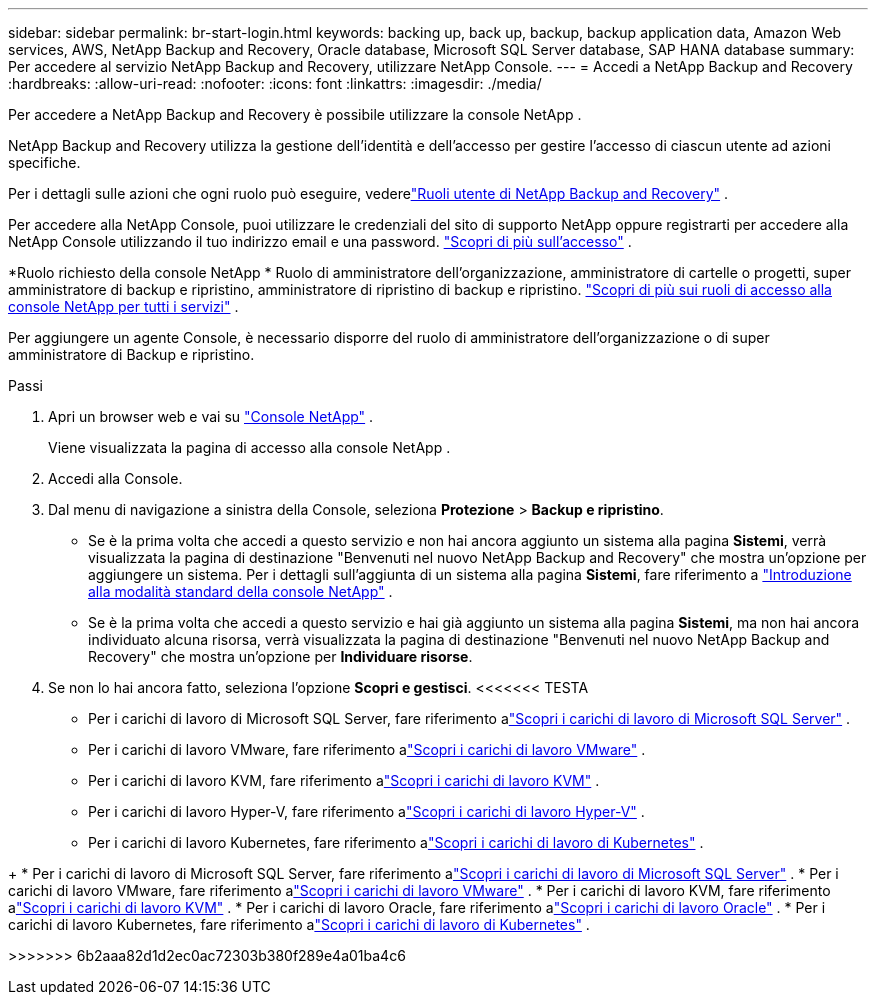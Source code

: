 ---
sidebar: sidebar 
permalink: br-start-login.html 
keywords: backing up, back up, backup, backup application data, Amazon Web services, AWS, NetApp Backup and Recovery, Oracle database, Microsoft SQL Server database, SAP HANA database 
summary: Per accedere al servizio NetApp Backup and Recovery, utilizzare NetApp Console. 
---
= Accedi a NetApp Backup and Recovery
:hardbreaks:
:allow-uri-read: 
:nofooter: 
:icons: font
:linkattrs: 
:imagesdir: ./media/


[role="lead"]
Per accedere a NetApp Backup and Recovery è possibile utilizzare la console NetApp .

NetApp Backup and Recovery utilizza la gestione dell'identità e dell'accesso per gestire l'accesso di ciascun utente ad azioni specifiche.

Per i dettagli sulle azioni che ogni ruolo può eseguire, vederelink:reference-roles.html["Ruoli utente di NetApp Backup and Recovery"] .

Per accedere alla NetApp Console, puoi utilizzare le credenziali del sito di supporto NetApp oppure registrarti per accedere alla NetApp Console utilizzando il tuo indirizzo email e una password. https://docs.netapp.com/us-en/console-setup-admin/task-logging-in.html["Scopri di più sull'accesso"^] .

*Ruolo richiesto della console NetApp * Ruolo di amministratore dell'organizzazione, amministratore di cartelle o progetti, super amministratore di backup e ripristino, amministratore di ripristino di backup e ripristino. https://docs.netapp.com/us-en/console-setup-admin/reference-iam-predefined-roles.html["Scopri di più sui ruoli di accesso alla console NetApp per tutti i servizi"^] .

Per aggiungere un agente Console, è necessario disporre del ruolo di amministratore dell'organizzazione o di super amministratore di Backup e ripristino.

.Passi
. Apri un browser web e vai su https://console.netapp.com/["Console NetApp"^] .
+
Viene visualizzata la pagina di accesso alla console NetApp .

. Accedi alla Console.
. Dal menu di navigazione a sinistra della Console, seleziona *Protezione* > *Backup e ripristino*.
+
** Se è la prima volta che accedi a questo servizio e non hai ancora aggiunto un sistema alla pagina *Sistemi*, verrà visualizzata la pagina di destinazione "Benvenuti nel nuovo NetApp Backup and Recovery" che mostra un'opzione per aggiungere un sistema.  Per i dettagli sull'aggiunta di un sistema alla pagina *Sistemi*, fare riferimento a https://docs.netapp.com/us-en/console-setup-admin/task-quick-start-standard-mode.html["Introduzione alla modalità standard della console NetApp"^] .
** Se è la prima volta che accedi a questo servizio e hai già aggiunto un sistema alla pagina *Sistemi*, ma non hai ancora individuato alcuna risorsa, verrà visualizzata la pagina di destinazione "Benvenuti nel nuovo NetApp Backup and Recovery" che mostra un'opzione per *Individuare risorse*.


. Se non lo hai ancora fatto, seleziona l'opzione *Scopri e gestisci*.  <<<<<<< TESTA
+
** Per i carichi di lavoro di Microsoft SQL Server, fare riferimento alink:br-start-discover.html["Scopri i carichi di lavoro di Microsoft SQL Server"] .
** Per i carichi di lavoro VMware, fare riferimento alink:br-use-vmware-discovery.html["Scopri i carichi di lavoro VMware"] .
** Per i carichi di lavoro KVM, fare riferimento alink:br-start-discover-kvm.html["Scopri i carichi di lavoro KVM"] .
** Per i carichi di lavoro Hyper-V, fare riferimento alink:br-start-discover-hyperv.html["Scopri i carichi di lavoro Hyper-V"] .
** Per i carichi di lavoro Kubernetes, fare riferimento alink:br-start-discover-kubernetes.html["Scopri i carichi di lavoro di Kubernetes"] .




[]
====
+ * Per i carichi di lavoro di Microsoft SQL Server, fare riferimento alink:br-start-discover.html["Scopri i carichi di lavoro di Microsoft SQL Server"] .  * Per i carichi di lavoro VMware, fare riferimento alink:br-use-vmware-discovery.html["Scopri i carichi di lavoro VMware"] .  * Per i carichi di lavoro KVM, fare riferimento alink:br-start-discover-kvm.html["Scopri i carichi di lavoro KVM"] .  * Per i carichi di lavoro Oracle, fare riferimento alink:br-start-discover-oracle.html["Scopri i carichi di lavoro Oracle"] .  * Per i carichi di lavoro Kubernetes, fare riferimento alink:br-start-discover-kubernetes.html["Scopri i carichi di lavoro di Kubernetes"] .

>>>>>>> 6b2aaa82d1d2ec0ac72303b380f289e4a01ba4c6

====